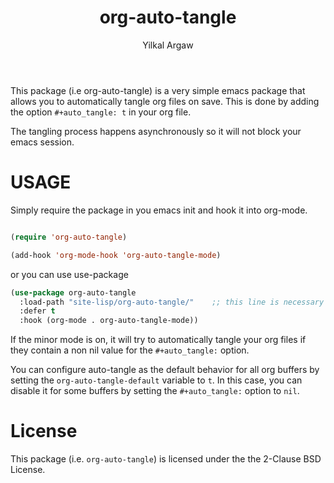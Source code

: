 #+title: org-auto-tangle
#+author: Yilkal Argaw


This package (i.e org-auto-tangle) is a very simple emacs package that
allows you to automatically tangle org files on save. This is done by
adding the option ~#+auto_tangle: t~ in your org file.

The tangling process happens asynchronously so it will not block your
emacs session.

* USAGE 

Simply require the package in you emacs init and hook it into org-mode.

#+begin_src emacs-lisp

(require 'org-auto-tangle)

(add-hook 'org-mode-hook 'org-auto-tangle-mode)

#+end_src

or you can use use-package

#+begin_src emacs-lisp
(use-package org-auto-tangle
  :load-path "site-lisp/org-auto-tangle/"    ;; this line is necessary only if you cloned the repo in your site-lisp directory 
  :defer t
  :hook (org-mode . org-auto-tangle-mode))
#+end_src

If the minor mode is on, it will try to automatically tangle
your org files if they contain a non nil value for the
~#+auto_tangle:~ option.

You can configure auto-tangle as the default behavior for all org buffers by
setting the ~org-auto-tangle-default~ variable to ~t~. In this case, you can disable
it for some buffers by setting the ~#+auto_tangle:~ option to ~nil~.

* License

This package (i.e. ~org-auto-tangle~) is licensed under the the 2-Clause BSD License.
